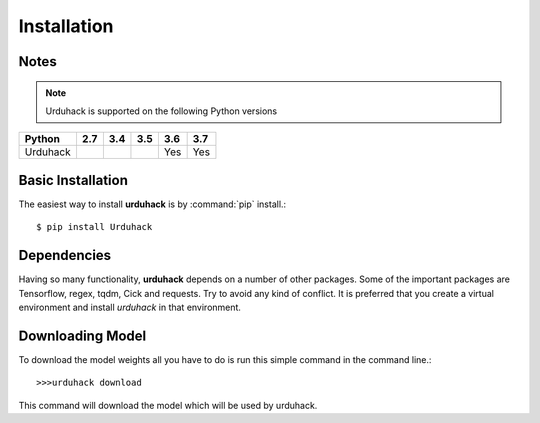Installation
============

Notes
-----
.. note:: Urduhack is supported on the following Python versions

+--------------+-------+-------+-------+-------+-------+
|**Python**    |**2.7**|**3.4**|**3.5**|**3.6**|**3.7**|
+--------------+-------+-------+-------+-------+-------+
|Urduhack      |       |       |       |  Yes  |  Yes  |
+--------------+-------+-------+-------+-------+-------+

Basic Installation
------------------
The easiest way to install **urduhack** is by :command:`pip` install.::

    $ pip install Urduhack


Dependencies
------------
Having so many functionality, **urduhack** depends on a number of other packages. Some of the important packages
are Tensorflow, regex, tqdm, Cick and requests. Try to avoid any kind of conflict. It is preferred that you create a
virtual environment and install *urduhack* in that environment.

Downloading Model
-----------------
To download the model weights all you have to do is run this simple command in the command line.::

    >>>urduhack download

This command will download the model which will be used by urduhack.